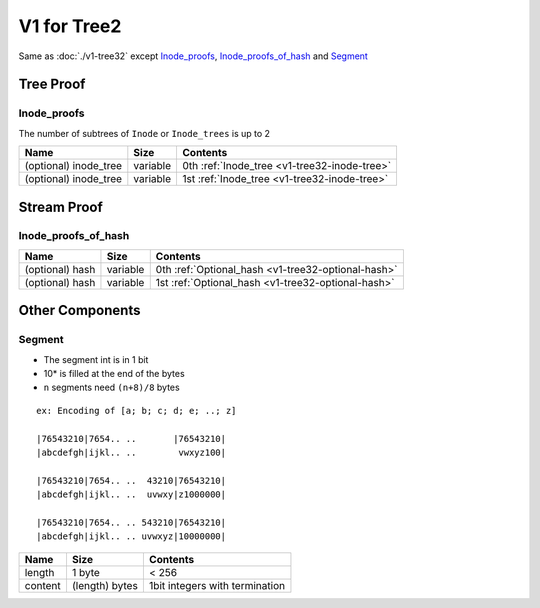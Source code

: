 V1 for Tree2
============

Same as :doc:`./v1-tree32`
except `Inode_proofs <#inode-proofs>`__,
`Inode_proofs_of_hash <#inode-proofs-of-hash>`__ and
`Segment <#segment>`__

Tree Proof
------------

Inode_proofs
~~~~~~~~~~~~~~

The number of subtrees of ``Inode`` or ``Inode_trees`` is up to 2

===================== ======== ================================
Name                  Size     Contents 
===================== ======== ================================
(optional) inode_tree variable 0th :ref:`Inode_tree <v1-tree32-inode-tree>`
(optional) inode_tree variable 1st :ref:`Inode_tree <v1-tree32-inode-tree>`
===================== ======== ================================

Stream Proof
------------

Inode_proofs_of_hash
~~~~~~~~~~~~~~~~~~~~~~

=============== ======== ======================================
Name            Size     Contents
=============== ======== ======================================
(optional) hash variable 0th :ref:`Optional_hash <v1-tree32-optional-hash>`
(optional) hash variable 1st :ref:`Optional_hash <v1-tree32-optional-hash>`
=============== ======== ======================================

Other Components
----------------

Segment
~~~~~~~~~

-  The segment int is in 1 bit
-  10\* is filled at the end of the bytes
-  ``n`` segments need ``(n+8)/8`` bytes

::

   ex: Encoding of [a; b; c; d; e; ..; z]

   |76543210|7654.. ..       |76543210|
   |abcdefgh|ijkl.. ..        vwxyz100|

   |76543210|7654.. ..  43210|76543210|
   |abcdefgh|ijkl.. ..  uvwxy|z1000000|

   |76543210|7654.. .. 543210|76543210|
   |abcdefgh|ijkl.. .. uvwxyz|10000000|

======= ============== ==============================
Name    Size           Contents
======= ============== ==============================
length  1 byte         < 256
content (length) bytes 1bit integers with termination
======= ============== ==============================
